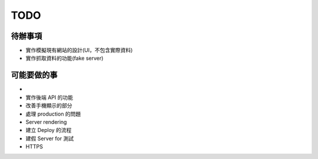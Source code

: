 TODO
###########

待辦事項
==========

* 實作模擬現有網站的設計(UI，不包含實際資料)
* 實作抓取資料的功能(fake server)

可能要做的事
===========

*
* 實作後端 API 的功能
* 改善手機顯示的部分
* 處理 production 的問題
* Server rendering
* 建立 Deploy 的流程
* 建假 Server for 測試
* HTTPS